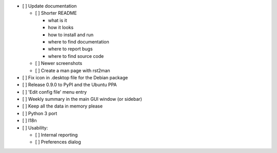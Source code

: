 - [ ] Update documentation

  - [ ] Shorter README

    - what is it
    - how it looks
    - how to install and run
    - where to find documentation
    - where to report bugs
    - where to find source code

  - [ ] Newer screenshots
  - [ ] Create a man page with rst2man

- [ ] Fix icon in .desktop file for the Debian package

- [ ] Release 0.9.0 to PyPI and the Ubuntu PPA

- [ ] 'Edit config file' menu entry

- [ ] Weekly summary in the main GUI window (or sidebar)

- [ ] Keep all the data in memory please

- [ ] Python 3 port

- [ ] I18n

- [ ] Usability:

  - [ ] Internal reporting
  - [ ] Preferences dialog


